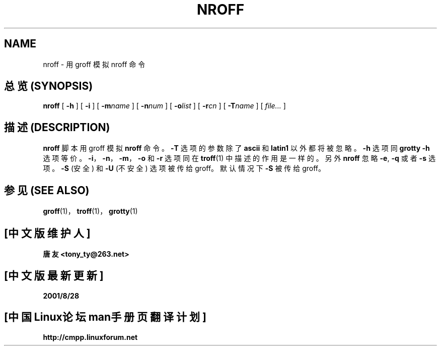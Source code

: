 .ig \"-*- nroff -*-
Copyright (C) 1989-1999 Free Software Foundation, Inc.

Permission is granted to make and distribute verbatim copies of
this manual provided the copyright notice and this permission notice
are preserved on all copies.

Permission is granted to copy and distribute modified versions of this
manual under the conditions for verbatim copying, provided that the
entire resulting derived work is distributed under the terms of a
permission notice identical to this one.

Permission is granted to copy and distribute translations of this
manual into another language, under the above conditions for modified
versions, except that this permission notice may be included in
translations approved by the Free Software Foundation instead of in
the original English.
..
.TH NROFF 1 "28 December 1999" "Groff Version 1.15"
.SH NAME
nroff \- 用 groff 模拟 nroff 命令
.SH "总览 (SYNOPSIS)"
.B nroff
[
.B \-h
]
[
.B \-i
]
[
.BI \-m name
]
[
.BI \-n num
]
[
.BI \-o list
]
[
.BI \-r cn
]
[
.BI \-T name
]
[
.I file\|.\|.\|.
]
.SH "描述 (DESCRIPTION)"
.B nroff
脚本用 groff 模拟
.B nroff
命令。
.B \-T
选项的参数除了
.B ascii
和
.B latin1
以外都将被忽略。
.B \-h
选项同
.B grotty
.B \-h
选项等价。
.BR \-i ，
.BR \-n ，
.BR \-m ，
.B \-o
和
.B \-r
选项同在
.BR troff (1)
中描述的作用是一样的。 另外
.B nroff
忽略
.BR \-e ,
.B \-q
或者
.BR \-s 
选项。
.B \-S
(安全) 和
.B \-U
(不安全) 选项被传给 groff。 
默认情况下
.B \-S
被传给 groff。
.SH "参见 (SEE ALSO)"
.BR groff (1)，
.BR troff (1)，
.BR grotty (1)

.SH "[中文版维护人]"
.B 唐友 <tony_ty@263.net>
.SH "[中文版最新更新]"
.BR 2001/8/28
.SH "[中国Linux论坛man手册页翻译计划]"
.BI http://cmpp.linuxforum.net
